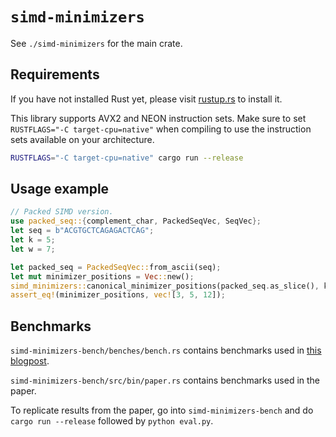 * =simd-minimizers=

See =./simd-minimizers= for the main crate.

** Requirements

If you have not installed Rust yet, please visit [[https://rustup.rs/][rustup.rs]] to install it.

This library supports AVX2 and NEON instruction sets.
Make sure to set ~RUSTFLAGS="-C target-cpu=native"~ when compiling to use the instruction sets available on your architecture.
#+begin_src sh
RUSTFLAGS="-C target-cpu=native" cargo run --release
#+end_src

** Usage example
#+begin_src rust
// Packed SIMD version.
use packed_seq::{complement_char, PackedSeqVec, SeqVec};
let seq = b"ACGTGCTCAGAGACTCAG";
let k = 5;
let w = 7;

let packed_seq = PackedSeqVec::from_ascii(seq);
let mut minimizer_positions = Vec::new();
simd_minimizers::canonical_minimizer_positions(packed_seq.as_slice(), k, w, &mut minimizer_positions);
assert_eq!(minimizer_positions, vec![3, 5, 12]);
#+end_src

** Benchmarks

=simd-minimizers-bench/benches/bench.rs= contains benchmarks used in [[https://curiouscoding.nl/posts/fast-minimizers/][this blogpost]].

=simd-minimizers-bench/src/bin/paper.rs= contains benchmarks used in the paper.

To replicate results from the paper, go into =simd-minimizers-bench= and do
=cargo run --release= followed by =python eval.py=.
